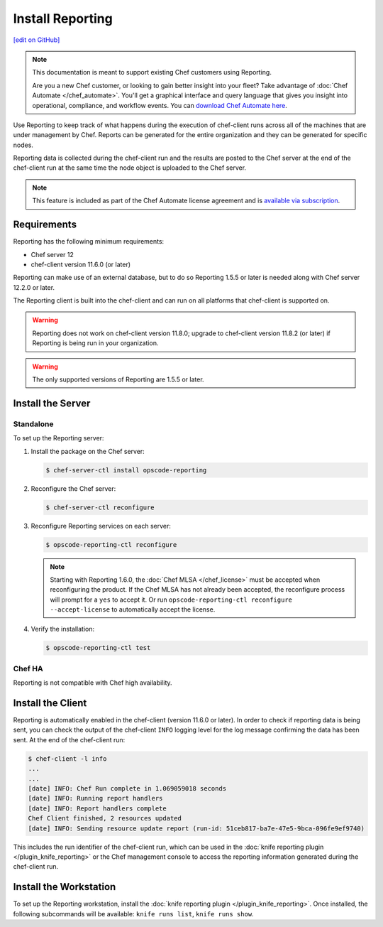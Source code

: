 =====================================================
Install Reporting
=====================================================
`[edit on GitHub] <https://github.com/chef/chef-web-docs/blob/master/chef_master/source/install_reporting.rst>`__

.. tag reporting_legacy

.. note:: This documentation is meant to support existing Chef customers using Reporting.

          Are you a new Chef customer, or looking to gain better insight into your fleet? Take advantage of :doc:`Chef Automate </chef_automate>`. You'll get a graphical interface and query language that gives you insight into operational, compliance, and workflow events. You can `download Chef Automate here <https://downloads.chef.io/automate/>`__.

.. end_tag

.. tag reporting_summary

Use Reporting to keep track of what happens during the execution of chef-client runs across all of the machines that are under management by Chef. Reports can be generated for the entire organization and they can be generated for specific nodes.

Reporting data is collected during the chef-client run and the results are posted to the Chef server at the end of the chef-client run at the same time the node object is uploaded to the Chef server.

.. end_tag

.. note:: .. tag chef_subscriptions

          This feature is included as part of the Chef Automate license agreement and is `available via subscription <https://www.chef.io/pricing/>`_.

          .. end_tag

Requirements
=====================================================
.. tag system_requirements_reporting

Reporting has the following minimum requirements:

* Chef server 12
* chef-client version 11.6.0 (or later)

Reporting can make use of an external database, but to do so Reporting 1.5.5 or later is needed along with Chef server 12.2.0 or later.

The Reporting client is built into the chef-client and can run on all platforms that chef-client is supported on.

.. warning:: Reporting does not work on chef-client version 11.8.0; upgrade to chef-client version 11.8.2 (or later) if Reporting is being run in your organization.

.. warning:: The only supported versions of Reporting are 1.5.5 or later.

.. end_tag

Install the Server
=====================================================

Standalone
-----------------------------------------------------
To set up the Reporting server:

#. Install the package on the Chef server:

   .. code-block:: bash

      $ chef-server-ctl install opscode-reporting

#. Reconfigure the Chef server:

   .. code-block:: bash

      $ chef-server-ctl reconfigure

#. Reconfigure Reporting services on each server:

   .. code-block:: bash

      $ opscode-reporting-ctl reconfigure

   .. note:: .. tag chef_license_reconfigure_reporting

             Starting with Reporting 1.6.0, the :doc:`Chef MLSA </chef_license>` must be accepted when reconfiguring the product. If the Chef MLSA has not already been accepted, the reconfigure process will prompt for a ``yes`` to accept it. Or run ``opscode-reporting-ctl reconfigure --accept-license`` to automatically accept the license.

             .. end_tag

#. Verify the installation:

   .. code-block:: bash

      $ opscode-reporting-ctl test

Chef HA
-----------------------------------------------------
Reporting is not compatible with Chef high availability.

Install the Client
=====================================================
Reporting is automatically enabled in the chef-client (version 11.6.0 or later). In order to check if reporting data is being sent, you can check the output of the chef-client ``INFO`` logging level for the log message confirming the data has been sent. At the end of the chef-client run:

.. code-block:: bash

   $ chef-client -l info
   ...
   ...
   [date] INFO: Chef Run complete in 1.069059018 seconds
   [date] INFO: Running report handlers
   [date] INFO: Report handlers complete
   Chef Client finished, 2 resources updated
   [date] INFO: Sending resource update report (run-id: 51ceb817-ba7e-47e5-9bca-096fe9ef9740)

This includes the run identifier of the chef-client run, which can be used in the :doc:`knife reporting plugin </plugin_knife_reporting>` or the Chef management console to access the reporting information generated during the chef-client run.

Install the Workstation
=====================================================
To set up the Reporting workstation, install the :doc:`knife reporting plugin </plugin_knife_reporting>`. Once
installed, the following subcommands will be available: ``knife runs list``, ``knife runs show``.
